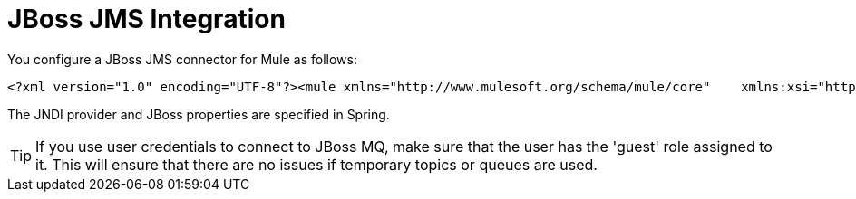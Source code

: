 = JBoss JMS Integration

You configure a JBoss JMS connector for Mule as follows:

[source]
----
<?xml version="1.0" encoding="UTF-8"?><mule xmlns="http://www.mulesoft.org/schema/mule/core"    xmlns:xsi="http://www.w3.org/2001/XMLSchema-instance"    xmlns:jbossts="http://www.mulesoft.org/schema/mule/jbossts"    xmlns:jms="http://www.mulesoft.org/schema/mule/jms"    xmlns:stdio="http://www.mulesoft.org/schema/mule/stdio"    xmlns:spring="http://www.springframework.org/schema/beans"    xmlns:context="http://www.springframework.org/schema/context"    xsi:schemaLocation="          http://www.mulesoft.org/schema/mule/jbossts http://www.mulesoft.org/schema/mule/jbossts/3.0/mule-jbossts.xsd          http://www.mulesoft.org/schema/mule/jms http://www.mulesoft.org/schema/mule/jms/3.0/mule-jms.xsd          http://www.mulesoft.org/schema/mule/core http://www.mulesoft.org/schema/mule/core/3.0/mule.xsd          http://www.mulesoft.org/schema/mule/stdio http://www.mulesoft.org/schema/mule/stdio/3.0/mule-stdio.xsd          http://www.springframework.org/schema/beans http://www.springframework.org/schema/beans/spring-beans-3.0.xsd          http://www.springframework.org/schema/context http://www.springframework.org/schema/context/spring-context-3.0.xsd">    <jbossts:transaction-manager/>    <configuration>        <default-dispatcher-threading-profile maxThreadsActive="50" maxThreadsIdle="25"            threadTTL="60000"/>        <default-receiver-threading-profile maxThreadsActive="50" maxThreadsIdle="25"            threadTTL="60000"/>        <default-service-threading-profile maxThreadsActive="50" maxThreadsIdle="25"            threadTTL="60000"/>    </configuration>    <jms:connector name="jms-connector" jndiInitialFactory="org.jnp.interfaces.NamingContextFactory"        jndiProviderUrl="jnp://127.0.0.1:1099"        connectionFactoryJndiName="java:/QueueConnectionFactory" jndiDestinations="true"        forceJndiDestinations="true" createMultipleTransactedReceivers="true"        numberOfConcurrentTransactedReceivers="10" disableTemporaryReplyToDestinations="true">        <!--retry:forever-policy frequency="2000"/-->    </jms:connector>    <stdio:connector name="stdioConnector" promptMessage="Please enter message: "  outputMessage="Received message: " messageDelayTime="3000"/>    <jms:object-to-jmsmessage-transformer name="ObjectToJMSMessageTransformer"/>    <jms:jmsmessage-to-object-transformer name="JMSMessageToObjectTransformer"/>    <model>        <service name="stdioToQueue">            <inbound>                <stdio:inbound-endpoint system="IN" exchange-pattern="request-response"/>            </inbound>            <outbound>                <pass-through-router>                    <jms:outbound-endpoint queue="queue/testQueue" exchange-pattern="request-response"/>                </pass-through-router>            </outbound>        </service>        <service name="queueToStdio">            <inbound>                <jms:inbound-endpoint queue="queue/testQueue" exchange-pattern="request-response"/>            </inbound>            <outbound>                <pass-through-router>                    <stdio:outbound-endpoint system="OUT" exchange-pattern="request-response"/>                </pass-through-router>            </outbound>        </service>    </model></mule>
----

The JNDI provider and JBoss properties are specified in Spring.

[TIP]
If you use user credentials to connect to JBoss MQ, make sure that the user has the 'guest' role assigned to it. This will ensure that there are no issues if temporary topics or queues are used.

